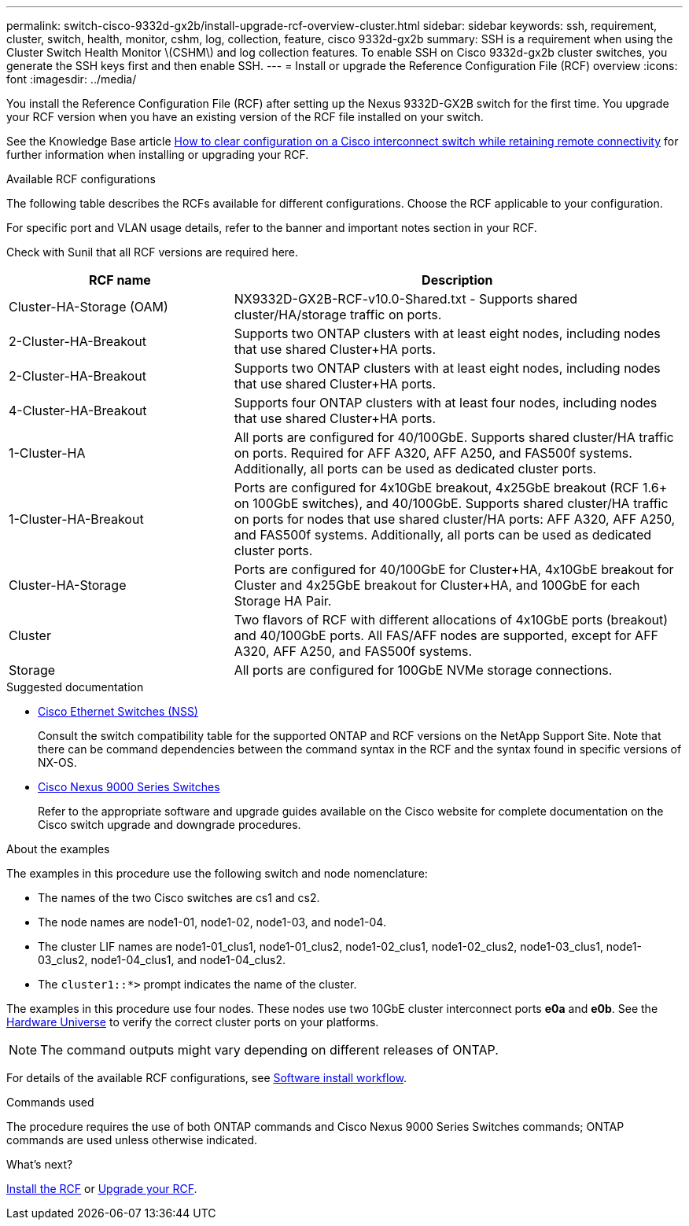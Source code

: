 ---
permalink: switch-cisco-9332d-gx2b/install-upgrade-rcf-overview-cluster.html
sidebar: sidebar
keywords: ssh, requirement, cluster, switch, health, monitor, cshm, log, collection, feature, cisco 9332d-gx2b
summary: SSH is a requirement when using the Cluster Switch Health Monitor \(CSHM\) and log collection features. To enable SSH on Cisco 9332d-gx2b cluster switches, you generate the SSH keys first and then enable SSH.
---
= Install or upgrade the Reference Configuration File (RCF) overview
:icons: font
:imagesdir: ../media/

[.lead]
You install the Reference Configuration File (RCF) after setting up the Nexus 9332D-GX2B switch for the first time. You upgrade your RCF version when you have an existing version of the RCF file installed on your switch. 

See the Knowledge Base article link:https://kb.netapp.com/on-prem/Switches/Cisco-KBs/How_to_clear_configuration_on_a_Cisco_interconnect_switch_while_retaining_remote_connectivity[How to clear configuration on a Cisco interconnect switch while retaining remote connectivity^] for further information when installing or upgrading your RCF.

.Available RCF configurations
The following table describes the RCFs available for different configurations. Choose the RCF applicable to your configuration.

For specific port and VLAN usage details, refer to the banner and important notes section in your RCF.

Check with Sunil that all RCF versions are required here. 

[options="header" cols="1,2"]
|===
| RCF name | Description
a|
Cluster-HA-Storage (OAM)
a|
NX9332D-GX2B-RCF-v10.0-Shared.txt - Supports shared cluster/HA/storage traffic on ports. 
a|
2-Cluster-HA-Breakout
a|
Supports two ONTAP clusters with at least eight nodes, including nodes that use shared Cluster+HA ports.
a|
2-Cluster-HA-Breakout
a|
Supports two ONTAP clusters with at least eight nodes, including nodes that use shared Cluster+HA ports.
a|
4-Cluster-HA-Breakout
a|
Supports four ONTAP clusters with at least four nodes, including nodes that use shared Cluster+HA ports.
a|
1-Cluster-HA
a|
All ports are configured for 40/100GbE. Supports shared cluster/HA traffic on ports. Required for AFF A320, AFF A250, and FAS500f systems. Additionally, all ports can be used as dedicated cluster ports.
a|
1-Cluster-HA-Breakout
a|
Ports are configured for 4x10GbE breakout, 4x25GbE breakout (RCF 1.6+ on 100GbE switches), and 40/100GbE. Supports shared cluster/HA traffic on ports for nodes that use shared cluster/HA ports: AFF A320, AFF A250, and FAS500f systems. Additionally, all ports can be used as dedicated cluster ports.
a|
Cluster-HA-Storage
a|
Ports are configured for 40/100GbE for Cluster+HA, 4x10GbE breakout for Cluster and 4x25GbE breakout for Cluster+HA, and 100GbE for each Storage HA Pair.
a|
Cluster
a|
Two flavors of RCF with different allocations of 4x10GbE ports (breakout) and 40/100GbE ports. All FAS/AFF nodes are supported, except for AFF A320, AFF A250, and FAS500f systems.
a|
Storage
a|
All ports are configured for 100GbE NVMe storage connections.
|===

.Suggested documentation
* link:https://mysupport.netapp.com/site/info/cisco-ethernet-switch[Cisco Ethernet Switches (NSS)^]
+
Consult the switch compatibility table for the supported ONTAP and RCF versions on the NetApp Support Site. Note that there can be command dependencies between the command syntax in the RCF and the syntax found in specific versions of NX-OS.

* link:https://www.cisco.com/c/en/us/support/switches/nexus-9000-series-switches/series.html[Cisco Nexus 9000 Series Switches^]
+
Refer to the appropriate software and upgrade guides available on the Cisco website for complete documentation on the Cisco switch upgrade and downgrade procedures.

.About the examples
The examples in this procedure use the following switch and node nomenclature:

* The names of the two Cisco switches are cs1 and cs2.
* The node names are node1-01, node1-02, node1-03, and node1-04.
* The cluster LIF names are node1-01_clus1, node1-01_clus2, node1-02_clus1, node1-02_clus2, node1-03_clus1, node1-03_clus2, node1-04_clus1, and node1-04_clus2.
* The `cluster1::*>` prompt indicates the name of the cluster.

The examples in this procedure use four nodes. These nodes use two 10GbE cluster interconnect ports *e0a* and *e0b*. See the https://hwu.netapp.com/SWITCH/INDEX[Hardware Universe^] to verify the correct cluster ports on your platforms.

NOTE: The command outputs might vary depending on different releases of ONTAP.

For details of the available RCF configurations, see link:configure-software-overview-9332d-cluster.html[Software install workflow].

.Commands used
The procedure requires the use of both ONTAP commands and Cisco Nexus 9000 Series Switches commands; ONTAP commands are used unless otherwise indicated.

.What's next?

link:install-rcf-software-9332d-cluster.html[Install the RCF] or link:upgrade-rcf-software-9332d-cluster.html[Upgrade your RCF].

// New content for OAM project, AFFFASDOC-331, 2025-MAY-06
